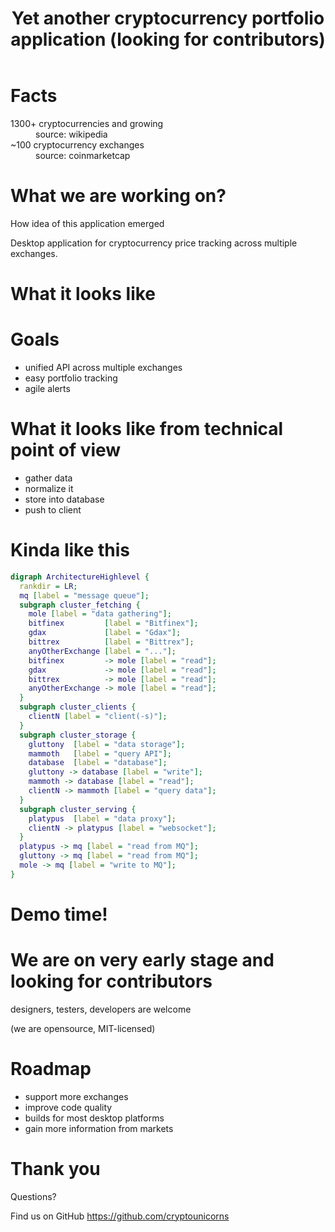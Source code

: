#+REVEAL_ROOT: vendor/reveal.js-3.4.1
#+OPTIONS: toc:nil
#+OPTIONS: num:nil
#+REVEAL_THEME: simple
#+REVEAL_TRANS: linear
#+REVEAL_PLUGINS: (highlight notes)
#+REVEAL_EXTRA_CSS: ./vendor/reveal-fixes.css
#+REVEAL_HIGHLIGHT_CSS: %r/lib/css/docco.css

#+Title: Yet another cryptocurrency portfolio application (looking for contributors)
#+Author:
#+Email:

* Facts
  - 1300+ cryptocurrencies and growing :: source: wikipedia
  - ~100 cryptocurrency exchanges :: source: coinmarketcap
* What we are working on?
  #+BEGIN_NOTES
  How idea of this application emerged
  #+END_NOTES

  Desktop application for cryptocurrency price tracking across multiple exchanges.

* What it looks like

  #+ATTR_HTML: :height 500
  [[./c34c3-app.png]]

* Goals
  - unified API across multiple exchanges
  - easy portfolio tracking
  - agile alerts
* What it looks like from technical point of view
  - gather data
  - normalize it
  - store into database
  - push to client

* Kinda like this
   #+BEGIN_SRC dot :file c34c3-architecture-diagram.png
   digraph ArchitectureHighlevel {
     rankdir = LR;
     mq [label = "message queue"];
     subgraph cluster_fetching {
       mole [label = "data gathering"];
       bitfinex         [label = "Bitfinex"];
       gdax             [label = "Gdax"];
       bittrex          [label = "Bittrex"];
       anyOtherExchange [label = "..."];
       bitfinex         -> mole [label = "read"];
       gdax             -> mole [label = "read"];
       bittrex          -> mole [label = "read"];
       anyOtherExchange -> mole [label = "read"];
     }
     subgraph cluster_clients {
       clientN [label = "client(-s)"];
     }
     subgraph cluster_storage {
       gluttony  [label = "data storage"];
       mammoth   [label = "query API"];
       database  [label = "database"];
       gluttony -> database [label = "write"];
       mammoth -> database [label = "read"];
       clientN -> mammoth [label = "query data"];
     }
     subgraph cluster_serving {
       platypus  [label = "data proxy"];
       clientN -> platypus [label = "websocket"];
     }
     platypus -> mq [label = "read from MQ"];
     gluttony -> mq [label = "read from MQ"];
     mole -> mq [label = "write to MQ"];
   }
   #+END_SRC

   #+RESULTS:
   [[file:c34c3-architecture-diagram.png]]

* Demo time!
* We are on very early stage and looking for contributors
  designers, testers, developers are welcome

  (we are opensource, MIT-licensed)

* Roadmap
  - support more exchanges
  - improve code quality
  - builds for most desktop platforms
  - gain more information from markets

* Thank you

  Questions?

  Find us on GitHub https://github.com/cryptounicorns

